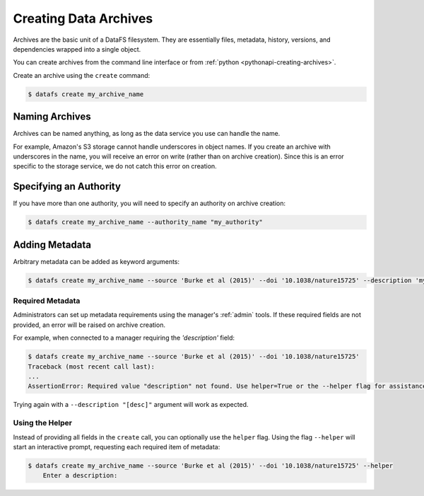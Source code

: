 .. _cli-creating-archives:

======================
Creating Data Archives
======================

Archives are the basic unit of a DataFS filesystem. They are essentially files, metadata, history, versions, and dependencies wrapped into a single object.

You can create archives from the command line interface or from :ref:`python <pythonapi-creating-archives>`.

Create an archive using the ``create`` command:

.. code-block:: bash
	
	$ datafs create my_archive_name 

Naming Archives
---------------

Archives can be named anything, as long as the data service you use can handle the name.

For example, Amazon's S3 storage cannot handle underscores in object names. If you create an archive with underscores in the name, you will receive an error on write (rather than on archive creation). Since this is an error specific to the storage service, we do not catch this error on creation.


Specifying an Authority
-----------------------

If you have more than one authority, you will need to specify an authority on archive creation:

.. code-block:: bash
	
	$ datafs create my_archive_name --authority_name "my_authority"


Adding Metadata
---------------

Arbitrary metadata can be added as keyword arguments:

.. code-block:: bash

    $ datafs create my_archive_name --source 'Burke et al (2015)' --doi '10.1038/nature15725' --description 'my test archive'

Required Metadata
~~~~~~~~~~~~~~~~~

Administrators can set up metadata requirements using the manager's :ref:`admin` tools. If these required fields are not provided, an error will be raised on archive creation.

For example, when connected to a manager requiring the `'description'` field:

.. code-block:: bash

    $ datafs create my_archive_name --source 'Burke et al (2015)' --doi '10.1038/nature15725'
    Traceback (most recent call last):
    ...
    AssertionError: Required value "description" not found. Use helper=True or the --helper flag for assistance.

Trying again with a ``--description "[desc]"`` argument will work as expected.


Using the Helper
~~~~~~~~~~~~~~~~

Instead of providing all fields in the ``create`` call, you can optionally use the ``helper`` flag. Using the flag ``--helper`` will start an interactive prompt, requesting each required item of metadata:

.. code-block:: bash

    $ datafs create my_archive_name --source 'Burke et al (2015)' --doi '10.1038/nature15725' --helper
	Enter a description: 



